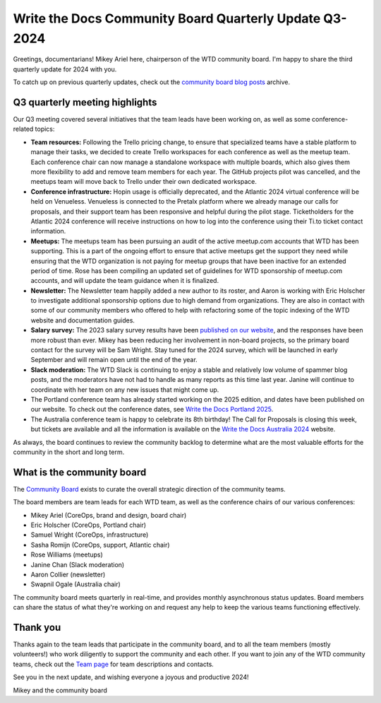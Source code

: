 .. post:: Aug 15, 2024
   :tags: community board, news, report
   :author: Mikey Ariel

Write the Docs Community Board Quarterly Update Q3-2024
=======================================================

Greetings, documentarians! Mikey Ariel here, chairperson of the WTD community board. I'm happy to share the third quarterly update for 2024 with you. 

To catch up on previous quarterly updates, check out the `community board blog posts <https://www.writethedocs.org/blog/archive/tag/community-board/>`_ archive. 

Q3 quarterly meeting highlights
-------------------------------

Our Q3 meeting covered several initiatives that the team leads have been working on, as well as some conference-related topics: 

* **Team resources:** Following the Trello pricing change, to ensure that specialized teams have a stable platform to manage their tasks, we decided to create Trello workspaces for each conference as well as the meetup team. Each conference chair can now manage a standalone workspace with multiple boards, which also gives them more flexibility to add and remove team members for each year. The GitHub projects pilot was cancelled, and the meetups team will move back to Trello under their own dedicated workspace.

* **Conference infrastructure:** Hopin usage is officially deprecated, and the Atlantic 2024 virtual conference will be held on Venueless. Venueless is connected to the Pretalx platform where we already manage our calls for proposals, and their support team has been responsive and helpful during the pilot stage. Ticketholders for the Atlantic 2024 conference will receive instructions on how to log into the conference using their Ti.to ticket contact information.  

* **Meetups:** The meetups team has been pursuing an audit of the active meetup.com accounts that WTD has been supporting. This is a part of the ongoing effort to ensure that active meetups get the support they need while ensuring that the WTD organization is not paying for meetup groups that have been inactive for an extended period of time. Rose has been compiling an updated set of guidelines for WTD sponsorship of meetup.com accounts, and will update the team guidance when it is finalized. 

* **Newsletter:** The Newsletter team happily added a new author to its roster, and Aaron is working with Eric Holscher to investigate additional sponsorship options due to high demand from organizations. They are also in contact with some of our community members who offered to help with refactoring some of the topic indexing of the WTD website and documentation guides. 

* **Salary survey:** The 2023 salary survey results have been `published on our website <https://www.writethedocs.org/surveys/salary-survey/2023/>`_, and the responses have been more robust than ever. Mikey has been reducing her involvement in non-board projects, so the primary board contact for the survey will be Sam Wright. Stay tuned for the 2024 survey, which will be launched in early September and will remain open until the end of the year. 

* **Slack moderation:** The WTD Slack is continuing to enjoy a stable and relatively low volume of spammer blog posts, and the moderators have not had to handle as many reports as this time last year. Janine will continue to coordinate with her team on any new issues that might come up.

* The Portland conference team has already started working on the 2025 edition, and dates have been published on our website. To check out the conference dates, see `Write the Docs Portland 2025 <https://www.writethedocs.org/conf/portland/2025/>`_.

* The Australia conference team is happy to celebrate its 8th birthday! The Call for Proposals is closing this week, but tickets are available and all the information is available on the `Write the Docs Australia 2024 <https://www.writethedocs.org/conf/australia/2024/>`_ website.

As always, the board continues to review the community backlog to determine what are the most valuable efforts for the community in the short and long term. 

What is the community board
---------------------------

The `Community Board <https://www.writethedocs.org/team/#community-board>`_ exists to curate the overall strategic direction of the community teams.

The board members are team leads for each WTD team, as well as the conference chairs of our various conferences:

* Mikey Ariel (CoreOps, brand and design, board chair)
* Eric Holscher (CoreOps, Portland chair)
* Samuel Wright (CoreOps, infrastructure)
* Sasha Romijn (CoreOps, support, Atlantic chair)
* Rose Williams (meetups)
* Janine Chan (Slack moderation)
* Aaron Collier (newsletter)
* Swapnil Ogale (Australia chair)

The community board meets quarterly in real-time, and provides monthly asynchronous status updates. Board members can share the status of what they're working on and request any help to keep the various teams functioning effectively.

Thank you 
---------

Thanks again to the team leads that participate in the community board, and to all the team members (mostly volunteers!) who work diligently to support the community and each other. If you want to join any of the WTD community teams, check out the `Team page <https://www.writethedocs.org/team/>`_ for team descriptions and contacts. 

See you in the next update, and wishing everyone a joyous and productive 2024!

Mikey and the community board
